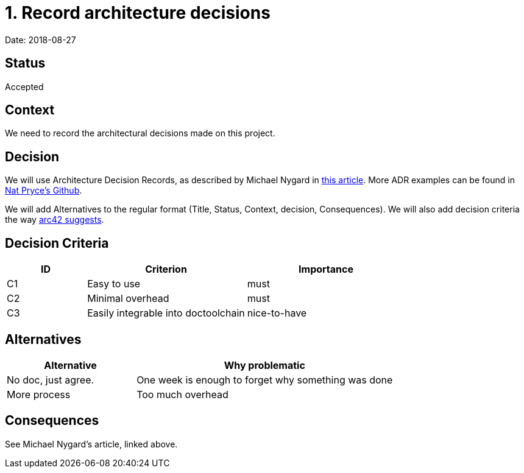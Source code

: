 = 1. Record architecture decisions

Date: 2018-08-27

== Status

Accepted

== Context

We need to record the architectural decisions made on this project.

== Decision

We will use Architecture Decision Records, as described by Michael Nygard in http://thinkrelevance.com/blog/2011/11/15/documenting-architecture-decisions[this article].
More ADR examples can be found in https://github.com/npryce/adr-tools/tree/master/doc/adr[Nat Pryce's Github].

We will add Alternatives to the regular format (Title, Status, Context, decision, Consequences).
We will also add decision criteria the way https://docs.arc42.org/tips/9-5/[arc42 suggests].

== Decision Criteria

[options="header",cols="1,2,2"]
|===
| ID            | Criterion                             | Importance
| C1            | Easy to use                           | must
| C2            | Minimal overhead                      | must
| C3            | Easily integrable into doctoolchain   | nice-to-have
|===


== Alternatives


[options="header",cols="1,2"]
|===
| Alternative           | Why problematic
| No doc, just agree.   | One week is enough to forget why something was done
| More process          | Too much overhead
|===

== Consequences

See Michael Nygard's article, linked above.